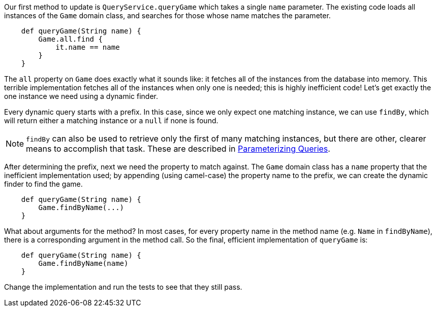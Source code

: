 Our first method to update is `QueryService.queryGame` which takes a single `name` parameter.
The existing code loads all instances of the `Game` domain class, and searches for those whose
name matches the parameter.
[source,groovy]
----
    def queryGame(String name) {
        Game.all.find {
            it.name == name
        }
    }
----

The `all` property on `Game` does exactly what it sounds like: it fetches all of the instances
from the database into memory. This terrible implementation fetches all of the instances
when only one is needed; this is highly inefficient code! Let's get exactly the one instance we
need using a dynamic finder.

Every dynamic query starts with a prefix. In this case, since we only expect one matching instance, we can
use `findBy`, which will return either a matching instance or a `null` if none is found.

NOTE: `findBy` can also be used to retrieve only the first of many matching instances, but there are
other, clearer means to accomplish that task. These are described in <<queryParameters,Parameterizing Queries>>.

After determining the prefix, next we need the property to match against. The `Game` domain class
has a `name` property that the inefficient implementation used; by appending (using camel-case) the
property name to the prefix, we can create the dynamic finder to find the game.
[source,groovy]
----
    def queryGame(String name) {
        Game.findByName(...)
    }
----

What about arguments for the method? In most cases, for every property name in the method name (e.g.
`Name` in `findByName`), there is a corresponding argument in the method call. So the final, efficient
implementation of `queryGame` is:
[source,groovy]
----
    def queryGame(String name) {
        Game.findByName(name)
    }
----

Change the implementation and run the tests to see that they still pass.
